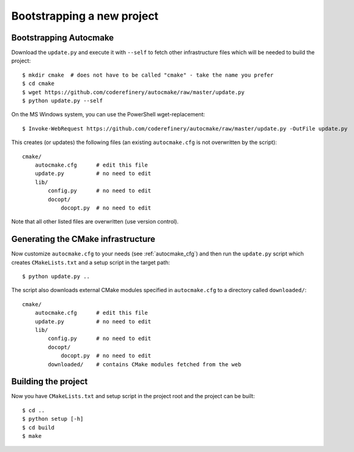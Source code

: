 

Bootstrapping a new project
===========================


Bootstrapping Autocmake
-----------------------

Download the ``update.py`` and execute it with ``--self`` to fetch other
infrastructure files which will be needed to build the project::

  $ mkdir cmake  # does not have to be called "cmake" - take the name you prefer
  $ cd cmake
  $ wget https://github.com/coderefinery/autocmake/raw/master/update.py
  $ python update.py --self

On the MS Windows system, you can use the PowerShell wget-replacement::

  $ Invoke-WebRequest https://github.com/coderefinery/autocmake/raw/master/update.py -OutFile update.py

This creates (or updates) the following files (an existing ``autocmake.cfg`` is
not overwritten by the script)::

  cmake/
      autocmake.cfg      # edit this file
      update.py          # no need to edit
      lib/
          config.py      # no need to edit
          docopt/
              docopt.py  # no need to edit

Note that all other listed files are overwritten (use version control).


Generating the CMake infrastructure
-----------------------------------

Now customize ``autocmake.cfg`` to your needs
(see :ref:`autocmake_cfg`)
and then run the ``update.py`` script which
creates ``CMakeLists.txt`` and a setup script in the target path::

  $ python update.py ..

The script also downloads external CMake modules specified in ``autocmake.cfg`` to a directory
called ``downloaded/``::

  cmake/
      autocmake.cfg      # edit this file
      update.py          # no need to edit
      lib/
          config.py      # no need to edit
          docopt/
              docopt.py  # no need to edit
          downloaded/    # contains CMake modules fetched from the web


Building the project
--------------------

Now you have ``CMakeLists.txt`` and setup script in the project root and the project
can be built::

  $ cd ..
  $ python setup [-h]
  $ cd build
  $ make

